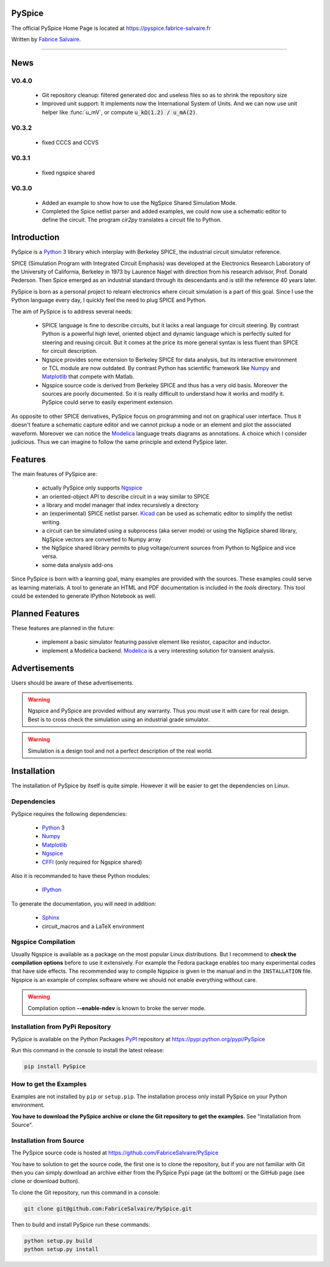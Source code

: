 .. -*- Mode: rst -*-

.. -*- Mode: rst -*-

..
   |PySpiceUrl|
   |PySpiceHomePage|_
   |PySpiceDoc|_
   |PySpice@github|_
   |PySpice@readthedocs|_
   |PySpice@readthedocs-badge|
   |PySpice@pypi|_

.. |ohloh| image:: https://www.openhub.net/accounts/230426/widgets/account_tiny.gif
   :target: https://www.openhub.net/accounts/fabricesalvaire
   :alt: Fabrice Salvaire's Ohloh profile
   :height: 15px
   :width:  80px

.. |PySpiceUrl| replace:: https://pyspice.fabrice-salvaire.fr

.. |PySpiceHomePage| replace:: PySpice Home Page
.. _PySpiceHomePage: https://pyspice.fabrice-salvaire.fr

.. |PySpice@readthedocs-badge| image:: https://readthedocs.org/projects/pyspice/badge/?version=latest
   :target: http://pyspice.readthedocs.org/en/latest

.. |PySpice@github| replace:: https://github.com/FabriceSalvaire/PySpice
.. .. _PySpice@github: https://github.com/FabriceSalvaire/PySpice

.. |PySpice@pypi| replace:: https://pypi.python.org/pypi/PySpice
.. .. _PySpice@pypi: https://pypi.python.org/pypi/PySpice

.. |Build Status| image:: https://travis-ci.org/FabriceSalvaire/PySpice.svg?branch=master
   :target: https://travis-ci.org/FabriceSalvaire/PySpice
   :alt: PySpice build status @travis-ci.org

.. |Pypi Version| image:: https://img.shields.io/pypi/v/PySpice.svg
   :target: https://pypi.python.org/pypi/PySpice
   :alt: PySpice last version

.. |Pypi License| image:: https://img.shields.io/pypi/l/PySpice.svg
   :target: https://pypi.python.org/pypi/PySpice
   :alt: PySpice license

.. |Pypi Python Version| image:: https://img.shields.io/pypi/pyversions/PySpice.svg
   :target: https://pypi.python.org/pypi/PySpice
   :alt: PySpice python version

..  coverage test
..  https://img.shields.io/pypi/status/Django.svg
..  https://img.shields.io/github/stars/badges/shields.svg?style=social&label=Star

.. End
.. -*- Mode: rst -*-

.. |Ngspice| replace:: Ngspice
.. _Ngspice: http://ngspice.sourceforge.net

.. |Python| replace:: Python
.. _Python: http://python.org

.. |PyPI| replace:: PyPI
.. _PyPI: https://pypi.python.org/pypi

.. |Numpy| replace:: Numpy
.. _Numpy: http://www.numpy.org

.. |Matplotlib| replace:: Matplotlib
.. _Matplotlib: http://matplotlib.org

.. |CFFI| replace:: CFFI
.. _CFFI: http://cffi.readthedocs.org/en/latest/

.. |IPython| replace:: IPython
.. _IPython: http://ipython.org

.. |Sphinx| replace:: Sphinx
.. _Sphinx: http://sphinx-doc.org

.. |Modelica| replace:: Modelica
.. _Modelica: http://www.modelica.org

.. |Kicad| replace:: Kicad
.. _Kicad: http://www.kicad-pcb.org

.. |Circuit_macros| replace:: Circuit_macros
.. _Circuit_macros: http://ece.uwaterloo.ca/~aplevich/Circuit_macros

.. End

=========
 PySpice
=========

The official PySpice Home Page is located at |PySpiceUrl|

Written by `Fabrice Salvaire <http://fabrice-salvaire.fr>`_.

|Pypi License|
|Pypi Python Version|

|Pypi Version|

-----

.. -*- Mode: rst -*-

======
 News
======

V0.4.0
------

 * Git repository cleanup: filtered generated doc and useless files so as to shrink the repository size
 * Improved unit support: It implements now the International System of Units.
   And we can now use unit helper like :func:`u_mV`, or compute :code:`u_kΩ(1.2) / u_mA(2)`.

V0.3.2
------

 * fixed CCCS and CCVS

V0.3.1
------

 * fixed ngspice shared

V0.3.0
------

 * Added an example to show how to use the NgSpice Shared Simulation Mode.
 * Completed the Spice netlist parser and added examples, we could now use a schematic editor
   to define the circuit.  The program *cir2py* translates a circuit file to Python.

.. End

.. -*- Mode: rst -*-


==============
 Introduction
==============

PySpice is a |Python|_ 3 library which interplay with Berkeley SPICE, the industrial circuit
simulator reference.

SPICE (Simulation Program with Integrated Circuit Emphasis) was developed at the Electronics
Research Laboratory of the University of California, Berkeley in 1973 by Laurence Nagel with
direction from his research advisor, Prof. Donald Pederson. Then Spice emerged as an industrial
standard through its descendants and is still the reference 40 years later.

PySpice is born as a personal project to relearn electronics where circuit simulation is a part of
this goal. Since I use the Python language every day, I quickly feel the need to plug SPICE and Python.

The aim of PySpice is to address several needs:

 * SPICE language is fine to describe circuits, but it lacks a real language for circuit
   steering. By contrast Python is a powerful high level, oriented object and dynamic language which
   is perfectly suited for steering and reusing circuit. But it comes at the price its more general
   syntax is less fluent than SPICE for circuit description.

 * Ngspice provides some extension to Berkeley SPICE for data analysis, but its interactive
   environment or TCL module are now outdated. By contrast Python has scientific framework like
   |Numpy|_ and |Matplotlib|_ that compete with Matlab.

 * Ngspice source code is derived from Berkeley SPICE and thus has a very old basis. Moreover the
   sources are poorly documented. So it is really difficult to understand how it works and modify
   it. PySpice could serve to easily experiment extension.

As opposite to other SPICE derivatives, PySpice focus on programming and not on graphical user
interface. Thus it doesn't feature a schematic capture editor and we cannot pickup a node or an
element and plot the associated waveform.  Moreover we can notice the |Modelica|_ language treats
diagrams as annotations.  A choice which I consider judicious.  Thus we can imagine to follow the
same principle and extend PySpice later.

.. -*- Mode: rst -*-

==========
 Features
==========

The main features of PySpice are:

 * actually PySpice only supports |Ngspice|_
 * an oriented-object API to describe circuit in a way similar to SPICE
 * a library and model manager that index recursively a directory
 * an (experimental) SPICE netlist parser.  |Kicad|_ can be used as schematic editor to simplify the
   netlist writing.
 * a circuit can be simulated using a subprocess (aka server mode) or using the NgSpice shared library,
   NgSpice vectors are converted to Numpy array
 * the NgSpice shared library permits to plug voltage/current sources from Python to NgSpice and vice versa.
 * some data analysis add-ons

Since PySpice is born with a learning goal, many examples are provided with the sources.  These
examples could serve as learning materials. A tool to generate an HTML and PDF documentation is
included in the *tools* directory. This tool could be extended to generate IPython Notebook as well.

..
    * an incomplete SPICE parser (mainly used for the library and model indexer)

    * a circuit can be simulated using a subprocess (aka server mode) or using the NgSpice shared
      library, NgSpice vectors are converted to Numpy array the NgSpice shared library permits to interact
      with the simulator and provides Python callback for external voltage and current source

    * implement a SPICE to Python converted using the parser. It could be used for the following
      workflow: quick circuit sketching using  > SPICE netlist > spice2python > PySpice which
      could help for complex circuit.

.. end

==================
 Planned Features
==================

These features are planned in the future:

 * implement a basic simulator featuring passive element like resistor, capacitor and inductor.
 * implement a Modelica backend. |Modelica|_ is a very interesting solution for transient analysis.

================
 Advertisements
================

Users should be aware of these advertisements.

.. .. Warning:: The API is quite unstable until now. Some efforts is made to have a smooth API.

.. Warning:: Ngspice and PySpice are provided without any warranty. Thus you must use it with care
	     for real design. Best is to cross check the simulation using an industrial grade
	     simulator.

.. Warning:: Simulation is a design tool and not a perfect description of the real world.

.. End

.. -*- Mode: rst -*-

.. _installation-page:


==============
 Installation
==============

The installation of PySpice by itself is quite simple. However it will be easier to get the
dependencies on Linux.

Dependencies
------------

PySpice requires the following dependencies:

 * |Python|_ 3
 * |Numpy|_
 * |Matplotlib|_
 * |Ngspice|_
 * |CFFI|_ (only required for Ngspice shared)

Also it is recommanded to have these Python modules:

 * |IPython|_
.. * pip
.. * virtualenv

To generate the documentation, you will need in addition:

 * |Sphinx|_
 * circuit_macros and a LaTeX environment

Ngspice Compilation
-------------------

Usually Ngspice is available as a package on the most popular Linux distributions. But I recommend
to **check the compilation options** before to use it extensively. For example the Fedora package
enables too many experimental codes that have side effects. The recommended way to compile Ngspice
is given in the manual and in the ``INSTALLATION`` file. Ngspice is an example of complex software
where we should not enable everything without care.

.. :file:`INSTALLATION`

.. warning::

  Compilation option **--enable-ndev** is known to broke the server mode.

Installation from PyPi Repository
---------------------------------

PySpice is available on the Python Packages |Pypi|_ repository at |PySpice@pypi|

Run this command in the console to install the latest release:

.. code-block:: sh

  pip install PySpice

How to get the Examples
-----------------------

Examples are not installed by ``pip`` or ``setup.pip``. The installation process only install
PySpice on your Python environment.

**You have to download the PySpice archive or clone the Git repository to get the examples.** See "Installation from Source".

Installation from Source
------------------------

The PySpice source code is hosted at |PySpice@github|

.. add link to pages ...

You have to solution to get the source code, the first one is to clone the repository, but if you
are not familiar with Git then you can simply download an archive either from the PySpice Pypi page
(at the bottom) or the GitHub page (see clone or download button).

To clone the Git repository, run this command in a console:

.. code-block:: sh

  git clone git@github.com:FabriceSalvaire/PySpice.git

Then to build and install PySpice run these commands:

.. code-block:: sh

  python setup.py build
  python setup.py install

.. End

.. End
